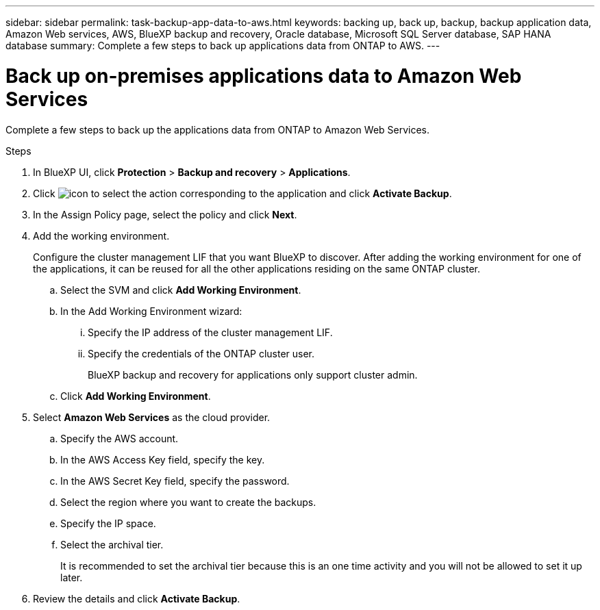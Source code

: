 ---
sidebar: sidebar
permalink: task-backup-app-data-to-aws.html
keywords: backing up, back up, backup, backup application data, Amazon Web services, AWS, BlueXP backup and recovery, Oracle database, Microsoft SQL Server database, SAP HANA database
summary: Complete a few steps to back up applications data from ONTAP to AWS.
---

= Back up on-premises applications data to Amazon Web Services
:hardbreaks:
:nofooter:
:icons: font
:linkattrs:
:imagesdir: ./media/

[.lead]

Complete a few steps to back up the applications data from ONTAP to Amazon Web Services.

.Steps

. In BlueXP UI, click *Protection* > *Backup and recovery* > *Applications*.
. Click image:icon-action.png[icon to select the action] corresponding to the application and click *Activate Backup*.
. In the Assign Policy page, select the policy and click *Next*.
. Add the working environment.
+
Configure the cluster management LIF that you want BlueXP to discover. After adding the working environment for one of the applications, it can be reused for all the other applications residing on the same ONTAP cluster.
+
.. Select the SVM and click *Add Working Environment*.
.. In the Add Working Environment wizard:
... Specify the IP address of the cluster management LIF.
... Specify the credentials of the ONTAP cluster user.
+
BlueXP backup and recovery for applications only support cluster admin.
.. Click *Add Working Environment*.
. Select *Amazon Web Services* as the cloud provider.
.. Specify the AWS account.
.. In the AWS Access Key field, specify the key.
.. In the AWS Secret Key field, specify the password.
.. Select the region where you want to create the backups.
.. Specify the IP space.
.. Select the archival tier.
+
It is recommended to set the archival tier because this is an one time activity and you will not be allowed to set it up later.
. Review the details and click *Activate Backup*.
